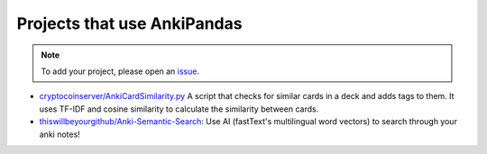 Projects that use AnkiPandas
----------------------------

.. note::

    To add your project, please open an `issue <https://github.com/klieret/AnkiPandas/issues>`_.

* `cryptocoinserver/AnkiCardSimilarity.py <https://gist.github.com/cryptocoinserver/399eff4505708bca8f7074ab6eebe8cb>`_  A script that checks for similar cards in a deck and adds tags to them. It uses TF-IDF and cosine similarity to calculate the similarity between cards.
* `thiswillbeyourgithub/Anki-Semantic-Search <https://github.com/thiswillbeyourgithub/Anki-Semantic-Search>`_: Use AI (fastText's multilingual word vectors) to search through your anki notes!
